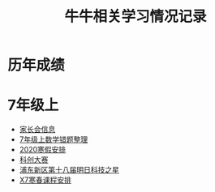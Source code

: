 #+TITLE: 牛牛相关学习情况记录
:PROPERTIES:
#+SEQ_TODO: TODO(t) INPROGRESS(p) | DONE(d) ABORT(a@/!)
#+TAGS:
#+STARTUP: logdrawer
#+STARTUP: showall
#+STARTUP: hidestars
#+STARTUP: indent
#+CATEGORY: 牛牛
:END:

* 历年成绩

* 7年级上
- [[./grade-7-1/家长会.org][家长会信息]]
- [[./grade-7-1/数学错题.org][7年级上数学错题整理]]
- [[./grade-7-1/寒假安排.org][2020寒假安排]]
- [[./grade-7-1/禁赛-科创大赛.org][科创大赛]]
- [[./grade-7-1/竞赛-明日科技之星.org][浦东新区第十八届明日科技之星]]
- [[./external/X7/寒春课程安排.org][X7寒春课程安排]]
